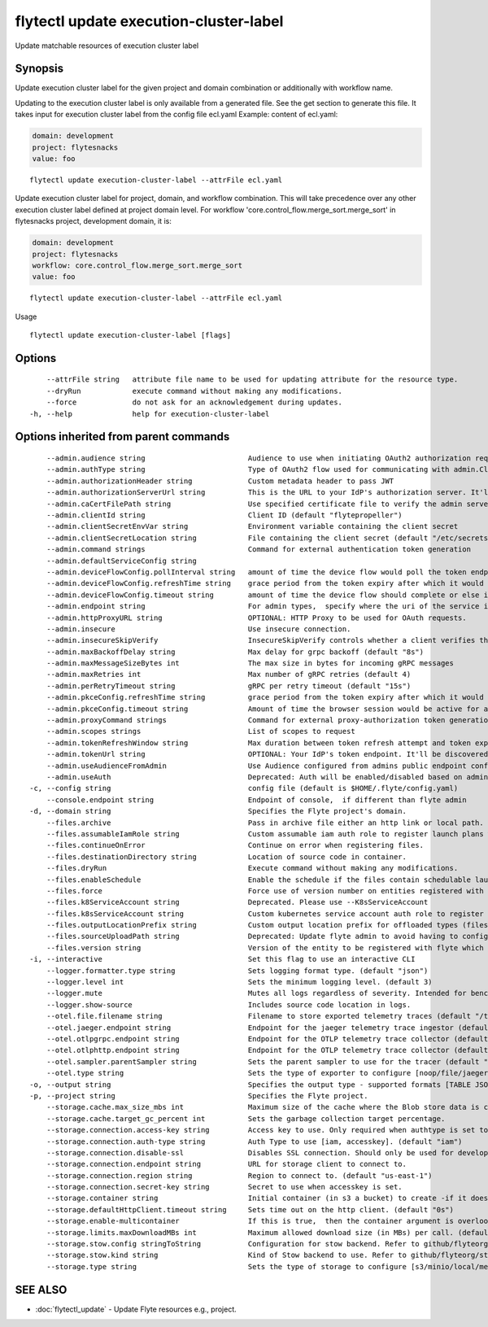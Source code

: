 .. _flytectl_update_execution-cluster-label:

flytectl update execution-cluster-label
---------------------------------------

Update matchable resources of execution cluster label

Synopsis
~~~~~~~~



Update execution cluster label for the given project and domain combination or additionally with workflow name.

Updating to the execution cluster label is only available from a generated file. See the get section to generate this file.
It takes input for execution cluster label from the config file ecl.yaml
Example: content of ecl.yaml:

.. code-block:: yaml

    domain: development
    project: flytesnacks
    value: foo

::

 flytectl update execution-cluster-label --attrFile ecl.yaml

Update execution cluster label for project, domain, and workflow combination. This will take precedence over any other
execution cluster label defined at project domain level.
For workflow 'core.control_flow.merge_sort.merge_sort' in flytesnacks project, development domain, it is:

.. code-block:: yaml

    domain: development
    project: flytesnacks
    workflow: core.control_flow.merge_sort.merge_sort
    value: foo

::

 flytectl update execution-cluster-label --attrFile ecl.yaml

Usage



::

  flytectl update execution-cluster-label [flags]

Options
~~~~~~~

::

      --attrFile string   attribute file name to be used for updating attribute for the resource type.
      --dryRun            execute command without making any modifications.
      --force             do not ask for an acknowledgement during updates.
  -h, --help              help for execution-cluster-label

Options inherited from parent commands
~~~~~~~~~~~~~~~~~~~~~~~~~~~~~~~~~~~~~~

::

      --admin.audience string                        Audience to use when initiating OAuth2 authorization requests.
      --admin.authType string                        Type of OAuth2 flow used for communicating with admin.ClientSecret, Pkce, ExternalCommand are valid values (default "ClientSecret")
      --admin.authorizationHeader string             Custom metadata header to pass JWT
      --admin.authorizationServerUrl string          This is the URL to your IdP's authorization server. It'll default to Endpoint
      --admin.caCertFilePath string                  Use specified certificate file to verify the admin server peer.
      --admin.clientId string                        Client ID (default "flytepropeller")
      --admin.clientSecretEnvVar string              Environment variable containing the client secret
      --admin.clientSecretLocation string            File containing the client secret (default "/etc/secrets/client_secret")
      --admin.command strings                        Command for external authentication token generation
      --admin.defaultServiceConfig string            
      --admin.deviceFlowConfig.pollInterval string   amount of time the device flow would poll the token endpoint if auth server doesn't return a polling interval. Okta and google IDP do return an interval' (default "5s")
      --admin.deviceFlowConfig.refreshTime string    grace period from the token expiry after which it would refresh the token. (default "5m0s")
      --admin.deviceFlowConfig.timeout string        amount of time the device flow should complete or else it will be cancelled. (default "10m0s")
      --admin.endpoint string                        For admin types,  specify where the uri of the service is located.
      --admin.httpProxyURL string                    OPTIONAL: HTTP Proxy to be used for OAuth requests.
      --admin.insecure                               Use insecure connection.
      --admin.insecureSkipVerify                     InsecureSkipVerify controls whether a client verifies the server's certificate chain and host name. Caution : shouldn't be use for production usecases'
      --admin.maxBackoffDelay string                 Max delay for grpc backoff (default "8s")
      --admin.maxMessageSizeBytes int                The max size in bytes for incoming gRPC messages
      --admin.maxRetries int                         Max number of gRPC retries (default 4)
      --admin.perRetryTimeout string                 gRPC per retry timeout (default "15s")
      --admin.pkceConfig.refreshTime string          grace period from the token expiry after which it would refresh the token. (default "5m0s")
      --admin.pkceConfig.timeout string              Amount of time the browser session would be active for authentication from client app. (default "2m0s")
      --admin.proxyCommand strings                   Command for external proxy-authorization token generation
      --admin.scopes strings                         List of scopes to request
      --admin.tokenRefreshWindow string              Max duration between token refresh attempt and token expiry. (default "0s")
      --admin.tokenUrl string                        OPTIONAL: Your IdP's token endpoint. It'll be discovered from flyte admin's OAuth Metadata endpoint if not provided.
      --admin.useAudienceFromAdmin                   Use Audience configured from admins public endpoint config.
      --admin.useAuth                                Deprecated: Auth will be enabled/disabled based on admin's dynamically discovered information.
  -c, --config string                                config file (default is $HOME/.flyte/config.yaml)
      --console.endpoint string                      Endpoint of console,  if different than flyte admin
  -d, --domain string                                Specifies the Flyte project's domain.
      --files.archive                                Pass in archive file either an http link or local path.
      --files.assumableIamRole string                Custom assumable iam auth role to register launch plans with.
      --files.continueOnError                        Continue on error when registering files.
      --files.destinationDirectory string            Location of source code in container.
      --files.dryRun                                 Execute command without making any modifications.
      --files.enableSchedule                         Enable the schedule if the files contain schedulable launchplan.
      --files.force                                  Force use of version number on entities registered with flyte.
      --files.k8ServiceAccount string                Deprecated. Please use --K8sServiceAccount
      --files.k8sServiceAccount string               Custom kubernetes service account auth role to register launch plans with.
      --files.outputLocationPrefix string            Custom output location prefix for offloaded types (files/schemas).
      --files.sourceUploadPath string                Deprecated: Update flyte admin to avoid having to configure storage access from flytectl.
      --files.version string                         Version of the entity to be registered with flyte which are un-versioned after serialization.
  -i, --interactive                                  Set this flag to use an interactive CLI
      --logger.formatter.type string                 Sets logging format type. (default "json")
      --logger.level int                             Sets the minimum logging level. (default 3)
      --logger.mute                                  Mutes all logs regardless of severity. Intended for benchmarks/tests only.
      --logger.show-source                           Includes source code location in logs.
      --otel.file.filename string                    Filename to store exported telemetry traces (default "/tmp/trace.txt")
      --otel.jaeger.endpoint string                  Endpoint for the jaeger telemetry trace ingestor (default "http://localhost:14268/api/traces")
      --otel.otlpgrpc.endpoint string                Endpoint for the OTLP telemetry trace collector (default "http://localhost:4317")
      --otel.otlphttp.endpoint string                Endpoint for the OTLP telemetry trace collector (default "http://localhost:4318/v1/traces")
      --otel.sampler.parentSampler string            Sets the parent sampler to use for the tracer (default "always")
      --otel.type string                             Sets the type of exporter to configure [noop/file/jaeger/otlpgrpc/otlphttp]. (default "noop")
  -o, --output string                                Specifies the output type - supported formats [TABLE JSON YAML DOT DOTURL]. NOTE: dot, doturl are only supported for Workflow (default "TABLE")
  -p, --project string                               Specifies the Flyte project.
      --storage.cache.max_size_mbs int               Maximum size of the cache where the Blob store data is cached in-memory. If not specified or set to 0,  cache is not used
      --storage.cache.target_gc_percent int          Sets the garbage collection target percentage.
      --storage.connection.access-key string         Access key to use. Only required when authtype is set to accesskey.
      --storage.connection.auth-type string          Auth Type to use [iam, accesskey]. (default "iam")
      --storage.connection.disable-ssl               Disables SSL connection. Should only be used for development.
      --storage.connection.endpoint string           URL for storage client to connect to.
      --storage.connection.region string             Region to connect to. (default "us-east-1")
      --storage.connection.secret-key string         Secret to use when accesskey is set.
      --storage.container string                     Initial container (in s3 a bucket) to create -if it doesn't exist-.'
      --storage.defaultHttpClient.timeout string     Sets time out on the http client. (default "0s")
      --storage.enable-multicontainer                If this is true,  then the container argument is overlooked and redundant. This config will automatically open new connections to new containers/buckets as they are encountered
      --storage.limits.maxDownloadMBs int            Maximum allowed download size (in MBs) per call. (default 2)
      --storage.stow.config stringToString           Configuration for stow backend. Refer to github/flyteorg/stow (default [])
      --storage.stow.kind string                     Kind of Stow backend to use. Refer to github/flyteorg/stow
      --storage.type string                          Sets the type of storage to configure [s3/minio/local/mem/stow]. (default "s3")

SEE ALSO
~~~~~~~~

* :doc:`flytectl_update` 	 - Update Flyte resources e.g., project.


